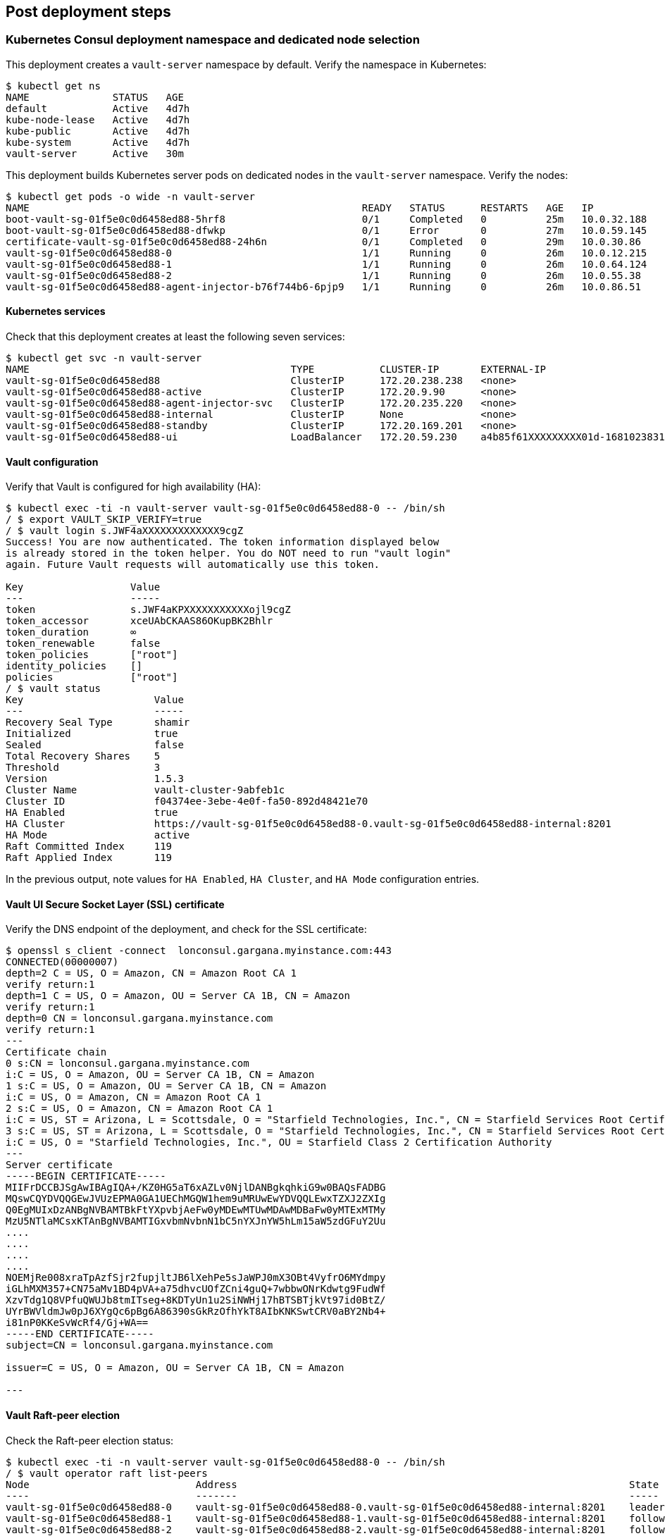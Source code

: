 // Add steps as necessary for accessing the software, post-configuration, and testing. Don’t include full usage instructions for your software, but add links to your product documentation for that information.
//Should any sections not be applicable, remove them

== Post deployment steps
=== Kubernetes Consul deployment namespace and dedicated node selection
This deployment creates a `vault-server` namespace by default. Verify the namespace in Kubernetes:
----
$ kubectl get ns
NAME              STATUS   AGE
default           Active   4d7h
kube-node-lease   Active   4d7h
kube-public       Active   4d7h
kube-system       Active   4d7h
vault-server      Active   30m
----

This deployment builds Kubernetes server pods on dedicated nodes in the `vault-server` namespace. Verify the nodes:
----
$ kubectl get pods -o wide -n vault-server
NAME                                                        READY   STATUS      RESTARTS   AGE   IP            NODE                                         NOMINATED NODE   READINESS GATES
boot-vault-sg-01f5e0c0d6458ed88-5hrf8                       0/1     Completed   0          25m   10.0.32.188   ip-10-0-60-134.eu-north-1.compute.internal   <none>           <none>
boot-vault-sg-01f5e0c0d6458ed88-dfwkp                       0/1     Error       0          27m   10.0.59.145   ip-10-0-60-134.eu-north-1.compute.internal   <none>           <none>
certificate-vault-sg-01f5e0c0d6458ed88-24h6n                0/1     Completed   0          29m   10.0.30.86    ip-10-0-16-209.eu-north-1.compute.internal   <none>           <none>
vault-sg-01f5e0c0d6458ed88-0                                1/1     Running     0          26m   10.0.12.215   ip-10-0-6-233.eu-north-1.compute.internal    <none>           <none>
vault-sg-01f5e0c0d6458ed88-1                                1/1     Running     0          26m   10.0.64.124   ip-10-0-86-92.eu-north-1.compute.internal    <none>           <none>
vault-sg-01f5e0c0d6458ed88-2                                1/1     Running     0          26m   10.0.55.38    ip-10-0-60-134.eu-north-1.compute.internal   <none>           <none>
vault-sg-01f5e0c0d6458ed88-agent-injector-b76f744b6-6pjp9   1/1     Running     0          26m   10.0.86.51    ip-10-0-86-92.eu-north-1.compute.internal    <none>           <none>
----

==== Kubernetes services
Check that this deployment creates at least the following seven services:
----
$ kubectl get svc -n vault-server
NAME                                            TYPE           CLUSTER-IP       EXTERNAL-IP                                                                PORT(S)             AGE
vault-sg-01f5e0c0d6458ed88                      ClusterIP      172.20.238.238   <none>                                                                     8200/TCP,8201/TCP   27m
vault-sg-01f5e0c0d6458ed88-active               ClusterIP      172.20.9.90      <none>                                                                     8200/TCP,8201/TCP   27m
vault-sg-01f5e0c0d6458ed88-agent-injector-svc   ClusterIP      172.20.235.220   <none>                                                                     443/TCP             27m
vault-sg-01f5e0c0d6458ed88-internal             ClusterIP      None             <none>                                                                     8200/TCP,8201/TCP   27m
vault-sg-01f5e0c0d6458ed88-standby              ClusterIP      172.20.169.201   <none>                                                                     8200/TCP,8201/TCP   27m
vault-sg-01f5e0c0d6458ed88-ui                   LoadBalancer   172.20.59.230    a4b85f61XXXXXXXXX01d-1681023831.eu-north-1.elb.amazonaws.com   443:32436/TCP       27m
----

==== Vault configuration
Verify that Vault is configured for high availability (HA):
----
$ kubectl exec -ti -n vault-server vault-sg-01f5e0c0d6458ed88-0 -- /bin/sh
/ $ export VAULT_SKIP_VERIFY=true
/ $ vault login s.JWF4aXXXXXXXXXXXXX9cgZ
Success! You are now authenticated. The token information displayed below
is already stored in the token helper. You do NOT need to run "vault login"
again. Future Vault requests will automatically use this token.

Key                  Value
---                  -----
token                s.JWF4aKPXXXXXXXXXXXojl9cgZ
token_accessor       xceUAbCKAAS86OKupBK2Bhlr
token_duration       ∞
token_renewable      false
token_policies       ["root"]
identity_policies    []
policies             ["root"]
/ $ vault status
Key                      Value
---                      -----
Recovery Seal Type       shamir
Initialized              true
Sealed                   false
Total Recovery Shares    5
Threshold                3
Version                  1.5.3
Cluster Name             vault-cluster-9abfeb1c
Cluster ID               f04374ee-3ebe-4e0f-fa50-892d48421e70
HA Enabled               true
HA Cluster               https://vault-sg-01f5e0c0d6458ed88-0.vault-sg-01f5e0c0d6458ed88-internal:8201
HA Mode                  active
Raft Committed Index     119
Raft Applied Index       119
----

In the previous output, note values for `HA Enabled`, `HA Cluster`, and `HA Mode` configuration entries.

==== Vault UI Secure Socket Layer (SSL) certificate
Verify the DNS endpoint of the deployment, and check for the SSL certificate:
----
$ openssl s_client -connect  lonconsul.gargana.myinstance.com:443
CONNECTED(00000007)
depth=2 C = US, O = Amazon, CN = Amazon Root CA 1
verify return:1
depth=1 C = US, O = Amazon, OU = Server CA 1B, CN = Amazon
verify return:1
depth=0 CN = lonconsul.gargana.myinstance.com
verify return:1
---
Certificate chain
0 s:CN = lonconsul.gargana.myinstance.com
i:C = US, O = Amazon, OU = Server CA 1B, CN = Amazon
1 s:C = US, O = Amazon, OU = Server CA 1B, CN = Amazon
i:C = US, O = Amazon, CN = Amazon Root CA 1
2 s:C = US, O = Amazon, CN = Amazon Root CA 1
i:C = US, ST = Arizona, L = Scottsdale, O = "Starfield Technologies, Inc.", CN = Starfield Services Root Certificate Authority - G2
3 s:C = US, ST = Arizona, L = Scottsdale, O = "Starfield Technologies, Inc.", CN = Starfield Services Root Certificate Authority - G2
i:C = US, O = "Starfield Technologies, Inc.", OU = Starfield Class 2 Certification Authority
---
Server certificate
-----BEGIN CERTIFICATE-----
MIIFrDCCBJSgAwIBAgIQA+/KZ0HG5aT6xAZLv0NjlDANBgkqhkiG9w0BAQsFADBG
MQswCQYDVQQGEwJVUzEPMA0GA1UEChMGQW1hem9uMRUwEwYDVQQLEwxTZXJ2ZXIg
Q0EgMUIxDzANBgNVBAMTBkFtYXpvbjAeFw0yMDEwMTUwMDAwMDBaFw0yMTExMTMy
MzU5NTlaMCsxKTAnBgNVBAMTIGxvbmNvbnN1bC5nYXJnYW5hLm15aW5zdGFuY2Uu
....
....
....
....
NOEMjRe008xraTpAzfSjr2fupjltJB6lXehPe5sJaWPJ0mX3OBt4VyfrO6MYdmpy
iGLhMXM357+CN75aMv1BD4pVA+a75dhvcUOfZCni4guQ+7wbbwONrKdwtg9FudWf
XzvTdg1Q8VPfuQWUJb8tmITseg+8KDTyUn1u2SiNWHj17hBTSBTjkVt97id0BtZ/
UYrBWVldmJw0pJ6XYgQc6pBg6A86390sGkRzOfhYkT8AIbKNKSwtCRV0aBY2Nb4+
i81nP0KKeSvWcRf4/Gj+WA==
-----END CERTIFICATE-----
subject=CN = lonconsul.gargana.myinstance.com

issuer=C = US, O = Amazon, OU = Server CA 1B, CN = Amazon

---
----

==== Vault Raft-peer election
Check the Raft-peer election status:
----
$ kubectl exec -ti -n vault-server vault-sg-01f5e0c0d6458ed88-0 -- /bin/sh
/ $ vault operator raft list-peers
Node                            Address                                                                  State       Voter
----                            -------                                                                  -----       -----
vault-sg-01f5e0c0d6458ed88-0    vault-sg-01f5e0c0d6458ed88-0.vault-sg-01f5e0c0d6458ed88-internal:8201    leader      true
vault-sg-01f5e0c0d6458ed88-1    vault-sg-01f5e0c0d6458ed88-1.vault-sg-01f5e0c0d6458ed88-internal:8201    follower    true
vault-sg-01f5e0c0d6458ed88-2    vault-sg-01f5e0c0d6458ed88-2.vault-sg-01f5e0c0d6458ed88-internal:8201    follower    true
----

=== Best practices for using Vault on AWS

The following best practices are enabled by default for this Quick Start:

* Enabled AWS KMS auto-unseal: This uses AWS KMS to store and encrypt Vault's unseal keys. For more information, see
https://learn.hashicorp.com/tutorials/vault/autounseal-aws-kms[Auto-unseal using AWS KMS^].

* Enable cluster HA: This helps to ensure that Vault is set up for fault tolerance. For more information, see https://learn.hashicorp.com/tutorials/vault/raft-storage?in=vault/interactive[Vault HA Cluster with Integrated Storage^].

* Enable Raft storage for HA: This sets up the Raft consensus protocol as Vault's storage backend. For more information, see https://learn.hashicorp.com/tutorials/vault/raft-ha-storage?in=vault/interactive[Use Integrated Storage for HA Coordination^].

* Enable Vault audit to Amazon CloudWatch: This lets you troubleshoot audit logs. For more information, see https://learn.hashicorp.com/tutorials/vault/troubleshooting-vault#enabling-audit-devices[Enabling audit devices^].

* Enable SSL at the Vault UI endpoint: This helps to secure the Vault UI endpoint with an SSL certificate. For more information, see https://www.vaultproject.io/docs/configuration/ui[Vault UI^].

== Other useful information
//Provide any other information of interest to users, especially focusing on areas where AWS or cloud usage differs
//from on-premises usage.

* https://www.vaultproject.io/docs/platform/k8s[{partner-product-short-name} Kubernetes integration, role=external, window=_blank]
